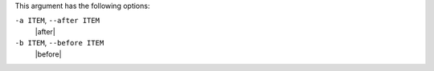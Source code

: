 .. The contents of this file are included in multiple topics.
.. This file describes a command or a sub-command for Knife.
.. This file should not be changed in a way that hinders its ability to appear in multiple documentation sets.


This argument has the following options:

``-a ITEM``, ``--after ITEM``
   |after|

``-b ITEM``, ``--before ITEM``
   |before|
